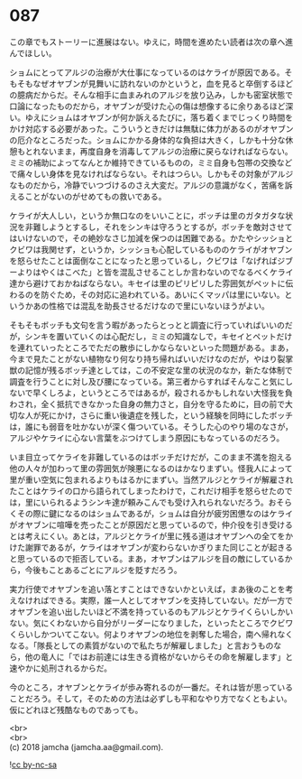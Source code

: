 #+OPTIONS: toc:nil
#+OPTIONS: \n:t

* 087

  この章でもストーリーに進展はない。ゆえに，時間を進めたい読者は次の章へ進んでほしい。

  ショムにとってアルジの治療が大仕事になっているのはケライが原因である。そもそもなぜオヤブンが見舞いに訪れないのかというと，血を見ると卒倒するほどの臆病だからだ。そんな相手に血まみれのアルジを放り込み，しかも密室状態で口論になったものだから，オヤブンが受けた心の傷は想像するに余りあるほど深い。ゆえにショムはオヤブンが何か訴えるたびに，落ち着くまでじっくり時間をかけ対応する必要があった。こういうときだけは無駄に体力があるのがオヤブンの厄介なところだった。ショムにかかる身体的な負担は大きく，しかも十分な休憩もとれないまま，再度自身を消毒してアルジの治療に戻らなければならない。ミミの補助によってなんとか維持できているものの，ミミ自身も包帯の交換などで痛々しい身体を見なければならない。それはつらい。しかもその対象がアルジなものだから，冷静でいつづけるのさえ大変だ。アルジの意識がなく，苦痛を訴えることがないのがせめてもの救いである。

  ケライが大人しい，というか無口なのをいいことに，ボッチは里のガタガタな状況を非難しようとするし，それをシンキは守ろうとするが，ボッチを敵対させてはいけないので，その絶妙なさじ加減を保つのは困難である。かたやシッショとクビワは我関せず，というか，シッショも心配しているもののケライがオヤブンを怒らせたことは面倒なことになったと思っているし，クビワは「なげればジブーよりはやくはこべた」と皆を混乱させることしか言わないのでなるべくケライ達から避けておかねばならない。キセイは里のピリピリした雰囲気がペットに伝わるのを防ぐため，その対応に追われている。あいにくマッパは里にいない。というかあの性格では混乱を助長させるだけなので里にいないほうがよい。

  そもそもボッチも文句を言う暇があったらとっとと調査に行っていればいいのだが，シンキを置いていくのは心配だし，ミミの知識なしで，キセイとペットだけを連れていったところでただの散歩にしかならないといった問題がある。まあ，今まで見たことがない植物なり何なり持ち帰ればいいだけなのだが，やはり裂掌獣の記憶が残るボッチ達としては，この不安定な里の状況のなか，新たな体制で調査を行うことに対し及び腰になっている。第三者からすればそんなこと気にしないで早くしろよ，というところではあるが，殺されるかもしれない大怪我を負わされ，全く抵抗できなかった自身の無力さと，自分を守るために，目の前で大切な人が死にかけ，さらに重い後遺症を残した，という経験を同時にしたボッチは，誰にも弱音を吐かないが深く傷ついている。そうした心のやり場のなさが，アルジやケライに心ない言葉をぶつけてしまう原因にもなっているのだろう。

  いま目立ってケライを非難しているのはボッチだけだが，このまま不満を抱える他の人々が加わって里の雰囲気が険悪になるのはかなりまずい。怪我人によって里が重い空気に包まれるよりもはるかにまずい。当然アルジとケライが解雇されたことはケライの口から語られてしまったわけで，これだけ相手を怒らせたのでは，里にいられるようシンキ達が頼みこんでも受け入れられないだろう。おそらくその際に鍵になるのはショムであるが，ショムは自分が疲労困憊なのはケライがオヤブンに喧嘩を売ったことが原因だと思っているので，仲介役を引き受けるとは考えにくい。あとは，アルジとケライが里に残る道はオヤブンへの全てをかけた謝罪であるが，ケライはオヤブンが変わらないかぎりまた同じことが起きると思っているので拒否している。まあ，オヤブンはアルジを目の敵にしているから，今後もことあるごとにアルジを貶すだろう。

  実力行使でオヤブンを追い落とすことはできないかといえば，まあ後のことを考えなければできる。実際，誰一人としてオヤブンを支持していない。だが一方でオヤブンを追い出したいほど不満を持っているのもアルジとケライくらいしかいない。気にくわないから自分がリーダーになりました，といったところでクビワくらいしかついてこない。何よりオヤブンの地位を剥奪した場合，南へ帰れなくなる。「隊長としての素質がないので私たちが解雇しました」と言おうものなら，他の竜人に「ではお前達には生きる資格がないからその命を解雇します」と速やかに処刑されるからだ。

  今のところ，オヤブンとケライが歩み寄れるのが一番だ。それは皆が思っていることだろう。そして，そのための方法は必ずしも平和なやり方でなくともよい。仮にどれほど残酷なものであっても。

  <br>
  <br>
  (c) 2018 jamcha (jamcha.aa@gmail.com).

  ![[http://i.creativecommons.org/l/by-nc-sa/4.0/88x31.png][cc by-nc-sa]]
